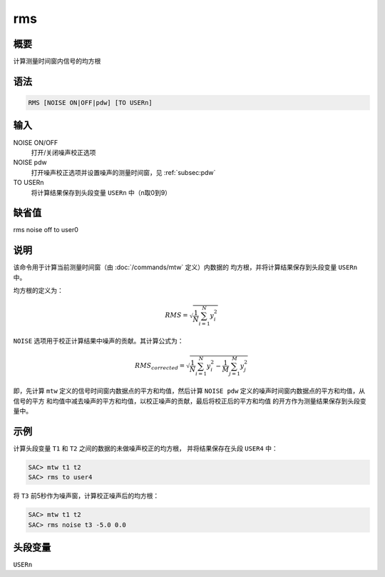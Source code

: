 rms
===

概要
----

计算测量时间窗内信号的均方根

语法
----

.. code:: bash

    RMS [NOISE ON|OFF|pdw] [TO USERn]

输入
----

NOISE ON/OFF
    打开/关闭噪声校正选项

NOISE pdw
    打开噪声校正选项并设置噪声的测量时间窗，见 :ref:`subsec:pdw`

TO USERn
    将计算结果保存到头段变量 ``USERn`` 中（n取0到9）

缺省值
------

rms noise off to user0

说明
----

该命令用于计算当前测量时间窗（由 :doc:`/commands/mtw`
定义）内数据的 均方根，并将计算结果保存到头段变量 ``USERn`` 中。

均方根的定义为：

.. math:: RMS = \sqrt{\frac{1}{N} \sum_{i=1}^N y_i^2}

``NOISE`` 选项用于校正计算结果中噪声的贡献。其计算公式为：

.. math::

   RMS_{corrected} = \sqrt{\frac{1}{N} \sum_{i=1}^N y_i^2 -
               \frac{1}{M} \sum_{j=1}^M y_j^2}

即，先计算 ``mtw`` 定义的信号时间窗内数据点的平方和均值，然后计算
``NOISE pdw`` 定义的噪声时间窗内数据点的平方和均值，从信号的平方
和均值中减去噪声的平方和均值，以校正噪声的贡献，最后将校正后的平方和均值
的开方作为测量结果保存到头段变量中。

示例
----

计算头段变量 ``T1`` 和 ``T2`` 之间的数据的未做噪声校正的均方根，
并将结果保存在头段 ``USER4`` 中：

.. code:: bash

    SAC> mtw t1 t2
    SAC> rms to user4

将 ``T3`` 前5秒作为噪声窗，计算校正噪声后的均方根：

.. code:: bash

    SAC> mtw t1 t2
    SAC> rms noise t3 -5.0 0.0

头段变量
--------

``USERn``
